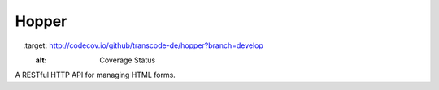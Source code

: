 ******
Hopper
******

.. image:: https://travis-ci.org/transcode-de/hopper.png?branch=develop
    :target: https://travis-ci.org/transcode-de/hopper
    :alt: Build Status

.. image:: http://codecov.io/github/transcode-de/hopper/coverage.svg
    :target: http://codecov.io/github/transcode-de/hopper?branch=develop
    :alt: Coverage Status

A RESTful HTTP API for managing HTML forms.
